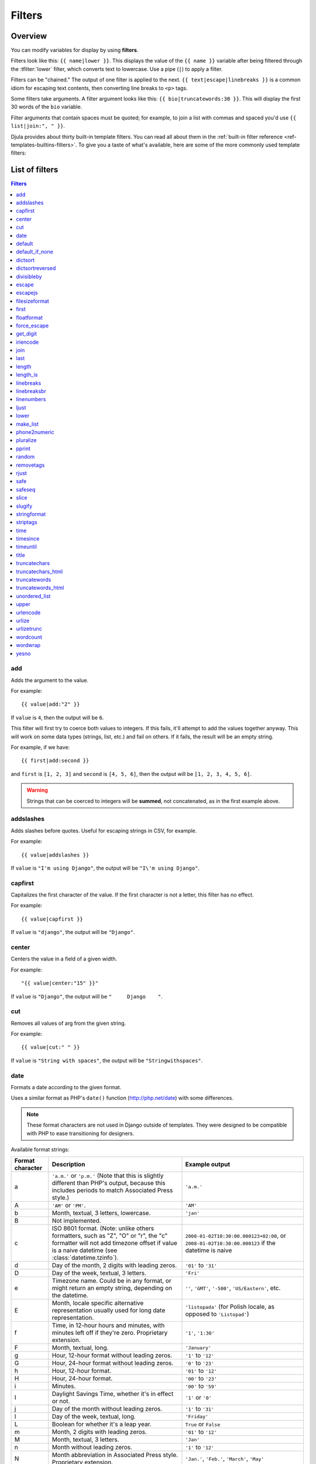 .. highlightlang:: html+django
		   
Filters
=======

Overview
--------

You can modify variables for display by using **filters**.

Filters look like this: ``{{ name|lower }}``. This displays the value of the
``{{ name }}`` variable after being filtered through the :tfilter:`lower`
filter, which converts text to lowercase. Use a pipe (``|``) to apply a filter.

Filters can be "chained." The output of one filter is applied to the next.
``{{ text|escape|linebreaks }}`` is a common idiom for escaping text contents,
then converting line breaks to ``<p>`` tags.

Some filters take arguments. A filter argument looks like this: ``{{
bio|truncatewords:30 }}``. This will display the first 30 words of the ``bio``
variable.

Filter arguments that contain spaces must be quoted; for example, to join a
list with commas and spaced you'd use ``{{ list|join:", " }}``.

Djula provides about thirty built-in template filters. You can read all about
them in the :ref:`built-in filter reference <ref-templates-builtins-filters>`.
To give you a taste of what's available, here are some of the more commonly
used template filters:

List of filters
---------------

.. contents:: Filters
   :local:

.. templatefilter:: add

add
^^^

Adds the argument to the value.

For example::

    {{ value|add:"2" }}

If ``value`` is ``4``, then the output will be ``6``.

This filter will first try to coerce both values to integers. If this fails,
it'll attempt to add the values together anyway. This will work on some data
types (strings, list, etc.) and fail on others. If it fails, the result will
be an empty string.

For example, if we have::

    {{ first|add:second }}

and ``first`` is ``[1, 2, 3]`` and ``second`` is ``[4, 5, 6]``, then the
output will be ``[1, 2, 3, 4, 5, 6]``.

.. warning::

    Strings that can be coerced to integers will be **summed**, not
    concatenated, as in the first example above.

.. templatefilter:: addslashes

addslashes
^^^^^^^^^^

Adds slashes before quotes. Useful for escaping strings in CSV, for example.

For example::

    {{ value|addslashes }}

If ``value`` is ``"I'm using Django"``, the output will be
``"I\'m using Django"``.

.. templatefilter:: capfirst

capfirst
^^^^^^^^

Capitalizes the first character of the value. If the first character is not
a letter, this filter has no effect.

For example::

    {{ value|capfirst }}

If ``value`` is ``"django"``, the output will be ``"Django"``.

.. templatefilter:: center

center
^^^^^^

Centers the value in a field of a given width.

For example::

    "{{ value|center:"15" }}"

If ``value`` is ``"Django"``, the output will be ``"     Django    "``.

.. templatefilter:: cut

cut
^^^

Removes all values of arg from the given string.

For example::

    {{ value|cut:" " }}

If ``value`` is ``"String with spaces"``, the output will be
``"Stringwithspaces"``.

.. templatefilter:: date

date
^^^^

Formats a date according to the given format.

Uses a similar format as PHP's ``date()`` function (http://php.net/date)
with some differences.

.. note::
    These format characters are not used in Django outside of templates. They
    were designed to be compatible with PHP to ease transitioning for designers.

.. _date-and-time-formatting-specifiers:

Available format strings:

================  ========================================  =====================
Format character  Description                               Example output
================  ========================================  =====================
a                 ``'a.m.'`` or ``'p.m.'`` (Note that       ``'a.m.'``
                  this is slightly different than PHP's
                  output, because this includes periods
                  to match Associated Press style.)
A                 ``'AM'`` or ``'PM'``.                     ``'AM'``
b                 Month, textual, 3 letters, lowercase.     ``'jan'``
B                 Not implemented.
c                 ISO 8601 format. (Note: unlike others     ``2008-01-02T10:30:00.000123+02:00``,
                  formatters, such as "Z", "O" or "r",      or ``2008-01-02T10:30:00.000123`` if the datetime is naive
                  the "c" formatter will not add timezone
                  offset if value is a naive datetime
                  (see :class:`datetime.tzinfo`).
d                 Day of the month, 2 digits with           ``'01'`` to ``'31'``
                  leading zeros.
D                 Day of the week, textual, 3 letters.      ``'Fri'``
e                 Timezone name. Could be in any format,
                  or might return an empty string,          ``''``, ``'GMT'``, ``'-500'``, ``'US/Eastern'``, etc.
                  depending on the datetime.
E                 Month, locale specific alternative
                  representation usually used for long
                  date representation.                      ``'listopada'`` (for Polish locale, as opposed to ``'Listopad'``)
f                 Time, in 12-hour hours and minutes,       ``'1'``, ``'1:30'``
                  with minutes left off if they're zero.
                  Proprietary extension.
F                 Month, textual, long.                     ``'January'``
g                 Hour, 12-hour format without leading      ``'1'`` to ``'12'``
                  zeros.
G                 Hour, 24-hour format without leading      ``'0'`` to ``'23'``
                  zeros.
h                 Hour, 12-hour format.                     ``'01'`` to ``'12'``
H                 Hour, 24-hour format.                     ``'00'`` to ``'23'``
i                 Minutes.                                  ``'00'`` to ``'59'``
I                 Daylight Savings Time, whether it's       ``'1'`` or ``'0'``
                  in effect or not.
j                 Day of the month without leading          ``'1'`` to ``'31'``
                  zeros.
l                 Day of the week, textual, long.           ``'Friday'``
L                 Boolean for whether it's a leap year.     ``True`` or ``False``
m                 Month, 2 digits with leading zeros.       ``'01'`` to ``'12'``
M                 Month, textual, 3 letters.                ``'Jan'``
n                 Month without leading zeros.              ``'1'`` to ``'12'``
N                 Month abbreviation in Associated Press    ``'Jan.'``, ``'Feb.'``, ``'March'``, ``'May'``
                  style. Proprietary extension.
o                 ISO-8601 week-numbering year,             ``'1999'``
                  corresponding to
                  the ISO-8601 week number (W)
O                 Difference to Greenwich time in hours.    ``'+0200'``
P                 Time, in 12-hour hours, minutes and       ``'1 a.m.'``, ``'1:30 p.m.'``, ``'midnight'``, ``'noon'``, ``'12:30 p.m.'``
                  'a.m.'/'p.m.', with minutes left off
                  if they're zero and the special-case
                  strings 'midnight' and 'noon' if
                  appropriate. Proprietary extension.
r                 :rfc:`2822` formatted date.               ``'Thu, 21 Dec 2000 16:01:07 +0200'``
s                 Seconds, 2 digits with leading zeros.     ``'00'`` to ``'59'``
S                 English ordinal suffix for day of the     ``'st'``, ``'nd'``, ``'rd'`` or ``'th'``
                  month, 2 characters.
t                 Number of days in the given month.        ``28`` to ``31``
T                 Time zone of this machine.                ``'EST'``, ``'MDT'``
u                 Microseconds.                             ``000000`` to ``999999``
U                 Seconds since the Unix Epoch
                  (January 1 1970 00:00:00 UTC).
w                 Day of the week, digits without           ``'0'`` (Sunday) to ``'6'`` (Saturday)
                  leading zeros.
W                 ISO-8601 week number of year, with        ``1``, ``53``
                  weeks starting on Monday.
y                 Year, 2 digits.                           ``'99'``
Y                 Year, 4 digits.                           ``'1999'``
z                 Day of the year.                          ``0`` to ``365``
Z                 Time zone offset in seconds. The          ``-43200`` to ``43200``
                  offset for timezones west of UTC is
                  always negative, and for those east of
                  UTC is always positive.
================  ========================================  =====================

For example::

    {{ value|date:"D d M Y" }}

If ``value`` is a :py:class:`~datetime.datetime` object (e.g., the result of
``datetime.datetime.now()``), the output will be the string
``'Wed 09 Jan 2008'``.

The format passed can be one of the predefined ones :setting:`DATE_FORMAT`,
:setting:`DATETIME_FORMAT`, :setting:`SHORT_DATE_FORMAT` or
:setting:`SHORT_DATETIME_FORMAT`, or a custom format that uses the format
specifiers shown in the table above. Note that predefined formats may vary
depending on the current locale.

Assuming that :setting:`USE_L10N` is ``True`` and :setting:`LANGUAGE_CODE` is,
for example, ``"es"``, then for::

    {{ value|date:"SHORT_DATE_FORMAT" }}

the output would be the string ``"09/01/2008"`` (the ``"SHORT_DATE_FORMAT"``
format specifier for the ``es`` locale as shipped with Django is ``"d/m/Y"``).

When used without a format string::

    {{ value|date }}

...the formatting string defined in the :setting:`DATE_FORMAT` setting will be
used, without applying any localization.

You can combine ``date`` with the :tfilter:`time` filter to render a full
representation of a ``datetime`` value. E.g.::

    {{ value|date:"D d M Y" }} {{ value|time:"H:i" }}

.. templatefilter:: default

default
^^^^^^^

If value evaluates to ``False``, uses the given default. Otherwise, uses the
value.

For example::

    {{ value|default:"nothing" }}

If ``value`` is ``""`` (the empty string), the output will be ``nothing``.

.. templatefilter:: default_if_none

default_if_none
^^^^^^^^^^^^^^^

If (and only if) value is ``None``, uses the given default. Otherwise, uses the
value.

Note that if an empty string is given, the default value will *not* be used.
Use the :tfilter:`default` filter if you want to fallback for empty strings.

For example::

    {{ value|default_if_none:"nothing" }}

If ``value`` is ``None``, the output will be the string ``"nothing"``.

.. templatefilter:: dictsort

dictsort
^^^^^^^^

Takes a list of dictionaries and returns that list sorted by the key given in
the argument.

For example::

    {{ value|dictsort:"name" }}

If ``value`` is:

.. code-block:: python

    [
        {'name': 'zed', 'age': 19},
        {'name': 'amy', 'age': 22},
        {'name': 'joe', 'age': 31},
    ]

then the output would be:

.. code-block:: python

    [
        {'name': 'amy', 'age': 22},
        {'name': 'joe', 'age': 31},
        {'name': 'zed', 'age': 19},
    ]

You can also do more complicated things like::

    {% for book in books|dictsort:"author.age" %}
        * {{ book.title }} ({{ book.author.name }})
    {% endfor %}

If ``books`` is:

.. code-block:: python

    [
        {'title': '1984', 'author': {'name': 'George', 'age': 45}},
        {'title': 'Timequake', 'author': {'name': 'Kurt', 'age': 75}},
        {'title': 'Alice', 'author': {'name': 'Lewis', 'age': 33}},
    ]

then the output would be::

    * Alice (Lewis)
    * 1984 (George)
    * Timequake (Kurt)

.. templatefilter:: dictsortreversed

dictsortreversed
^^^^^^^^^^^^^^^^

Takes a list of dictionaries and returns that list sorted in reverse order by
the key given in the argument. This works exactly the same as the above filter,
but the returned value will be in reverse order.

.. templatefilter:: divisibleby

divisibleby
^^^^^^^^^^^

Returns ``True`` if the value is divisible by the argument.

For example::

    {{ value|divisibleby:"3" }}

If ``value`` is ``21``, the output would be ``True``.

.. templatefilter:: escape

escape
^^^^^^

Escapes a string's HTML. Specifically, it makes these replacements:

* ``<`` is converted to ``&lt;``
* ``>`` is converted to ``&gt;``
* ``'`` (single quote) is converted to ``&#39;``
* ``"`` (double quote) is converted to ``&quot;``
* ``&`` is converted to ``&amp;``

The escaping is only applied when the string is output, so it does not matter
where in a chained sequence of filters you put ``escape``: it will always be
applied as though it were the last filter. If you want escaping to be applied
immediately, use the :tfilter:`force_escape` filter.

Applying ``escape`` to a variable that would normally have auto-escaping
applied to the result will only result in one round of escaping being done. So
it is safe to use this function even in auto-escaping environments. If you want
multiple escaping passes to be applied, use the :tfilter:`force_escape` filter.

For example, you can apply ``escape`` to fields when :ttag:`autoescape` is off::

    {% autoescape off %}
        {{ title|escape }}
    {% endautoescape %}

.. templatefilter:: escapejs

escapejs
^^^^^^^^

Escapes characters for use in JavaScript strings. This does *not* make the
string safe for use in HTML, but does protect you from syntax errors when using
templates to generate JavaScript/JSON.

For example::

    {{ value|escapejs }}

If ``value`` is ``"testing\r\njavascript \'string" <b>escaping</b>"``,
the output will be ``"testing\\u000D\\u000Ajavascript \\u0027string\\u0022 \\u003Cb\\u003Eescaping\\u003C/b\\u003E"``.

.. templatefilter:: filesizeformat

filesizeformat
^^^^^^^^^^^^^^

Formats the value like a 'human-readable' file size (i.e. ``'13 KB'``,
``'4.1 MB'``, ``'102 bytes'``, etc).

For example::

    {{ value|filesizeformat }}

If ``value`` is 123456789, the output would be ``117.7 MB``.

.. admonition:: File sizes and SI units

    Strictly speaking, ``filesizeformat`` does not conform to the International
    System of Units which recommends using KiB, MiB, GiB, etc. when byte sizes
    are calculated in powers of 1024 (which is the case here). Instead, Django
    uses traditional unit names (KB, MB, GB, etc.) corresponding to names that
    are more commonly used.

.. templatefilter:: first

first
^^^^^

Returns the first item in a list.

For example::

    {{ value|first }}

If ``value`` is the list ``['a', 'b', 'c']``, the output will be ``'a'``.

.. templatefilter:: floatformat

floatformat
^^^^^^^^^^^

When used without an argument, rounds a floating-point number to one decimal
place -- but only if there's a decimal part to be displayed. For example:

============  ===========================  ========
``value``     Template                     Output
============  ===========================  ========
``34.23234``  ``{{ value|floatformat }}``  ``34.2``
``34.00000``  ``{{ value|floatformat }}``  ``34``
``34.26000``  ``{{ value|floatformat }}``  ``34.3``
============  ===========================  ========

If used with a numeric integer argument, ``floatformat`` rounds a number to
that many decimal places. For example:

============  =============================  ==========
``value``     Template                       Output
============  =============================  ==========
``34.23234``  ``{{ value|floatformat:3 }}``  ``34.232``
``34.00000``  ``{{ value|floatformat:3 }}``  ``34.000``
``34.26000``  ``{{ value|floatformat:3 }}``  ``34.260``
============  =============================  ==========

Particularly useful is passing 0 (zero) as the argument which will round the
float to the nearest integer.

============  ================================  ==========
``value``     Template                          Output
============  ================================  ==========
``34.23234``  ``{{ value|floatformat:"0" }}``   ``34``
``34.00000``  ``{{ value|floatformat:"0" }}``   ``34``
``39.56000``  ``{{ value|floatformat:"0" }}``   ``40``
============  ================================  ==========

If the argument passed to ``floatformat`` is negative, it will round a number
to that many decimal places -- but only if there's a decimal part to be
displayed. For example:

============  ================================  ==========
``value``     Template                          Output
============  ================================  ==========
``34.23234``  ``{{ value|floatformat:"-3" }}``  ``34.232``
``34.00000``  ``{{ value|floatformat:"-3" }}``  ``34``
``34.26000``  ``{{ value|floatformat:"-3" }}``  ``34.260``
============  ================================  ==========

Using ``floatformat`` with no argument is equivalent to using ``floatformat``
with an argument of ``-1``.

.. templatefilter:: force_escape

force_escape
^^^^^^^^^^^^

Applies HTML escaping to a string (see the :tfilter:`escape` filter for
details). This filter is applied *immediately* and returns a new, escaped
string. This is useful in the rare cases where you need multiple escaping or
want to apply other filters to the escaped results. Normally, you want to use
the :tfilter:`escape` filter.

For example, if you want to catch the ``<p>`` HTML elements created by
the :tfilter:`linebreaks` filter::

    {% autoescape off %}
        {{ body|linebreaks|force_escape }}
    {% endautoescape %}

.. templatefilter:: get_digit

get_digit
^^^^^^^^^

Given a whole number, returns the requested digit, where 1 is the right-most
digit, 2 is the second-right-most digit, etc. Returns the original value for
invalid input (if input or argument is not an integer, or if argument is less
than 1). Otherwise, output is always an integer.

For example::

    {{ value|get_digit:"2" }}

If ``value`` is ``123456789``, the output will be ``8``.

.. templatefilter:: iriencode

iriencode
^^^^^^^^^

Converts an IRI (Internationalized Resource Identifier) to a string that is
suitable for including in a URL. This is necessary if you're trying to use
strings containing non-ASCII characters in a URL.

It's safe to use this filter on a string that has already gone through the
:tfilter:`urlencode` filter.

For example::

    {{ value|iriencode }}

If ``value`` is ``"?test=1&me=2"``, the output will be ``"?test=1&amp;me=2"``.

.. templatefilter:: join

join
^^^^

Joins a list with a string, like Python's ``str.join(list)``

For example::

    {{ value|join:" // " }}

If ``value`` is the list ``['a', 'b', 'c']``, the output will be the string
``"a // b // c"``.

.. templatefilter:: last

last
^^^^

Returns the last item in a list.

For example::

    {{ value|last }}

If ``value`` is the list ``['a', 'b', 'c', 'd']``, the output will be the
string ``"d"``.

.. templatefilter:: length

length
^^^^^^

Returns the length of the value. This works for both strings and lists.

For example::

    {{ value|length }}

If ``value`` is ``['a', 'b', 'c', 'd']`` or ``"abcd"``, the output will be
``4``.

.. versionchanged:: 1.8

    The filter returns ``0`` for an undefined variable. Previously, it returned
    an empty string.

.. templatefilter:: length_is

length_is
^^^^^^^^^

Returns ``True`` if the value's length is the argument, or ``False`` otherwise.

For example::

    {{ value|length_is:"4" }}

If ``value`` is ``['a', 'b', 'c', 'd']`` or ``"abcd"``, the output will be
``True``.

.. templatefilter:: linebreaks

linebreaks
^^^^^^^^^^

Replaces line breaks in plain text with appropriate HTML; a single
newline becomes an HTML line break (``<br />``) and a new line
followed by a blank line becomes a paragraph break (``</p>``).

For example::

    {{ value|linebreaks }}

If ``value`` is ``Joel\nis a slug``, the output will be ``<p>Joel<br />is a
slug</p>``.

.. templatefilter:: linebreaksbr

linebreaksbr
^^^^^^^^^^^^

Converts all newlines in a piece of plain text to HTML line breaks
(``<br />``).

For example::

    {{ value|linebreaksbr }}

If ``value`` is ``Joel\nis a slug``, the output will be ``Joel<br />is a
slug``.

.. templatefilter:: linenumbers

linenumbers
^^^^^^^^^^^

Displays text with line numbers.

For example::

    {{ value|linenumbers }}

If ``value`` is::

    one
    two
    three

the output will be::

    1. one
    2. two
    3. three

.. templatefilter:: ljust

ljust
^^^^^

Left-aligns the value in a field of a given width.

**Argument:** field size

For example::

    "{{ value|ljust:"10" }}"

If ``value`` is ``Django``, the output will be ``"Django    "``.

.. templatefilter:: lower

lower
^^^^^

Converts a string into all lowercase.

For example::

    {{ value|lower }}

If ``value`` is ``Still MAD At Yoko``, the output will be
``still mad at yoko``.

.. templatefilter:: make_list

make_list
^^^^^^^^^

Returns the value turned into a list. For a string, it's a list of characters.
For an integer, the argument is cast into an unicode string before creating a
list.

For example::

    {{ value|make_list }}

If ``value`` is the string ``"Joel"``, the output would be the list
``['J', 'o', 'e', 'l']``. If ``value`` is ``123``, the output will be the
list ``['1', '2', '3']``.

.. templatefilter:: phone2numeric

phone2numeric
^^^^^^^^^^^^^

Converts a phone number (possibly containing letters) to its numerical
equivalent.

The input doesn't have to be a valid phone number. This will happily convert
any string.

For example::

    {{ value|phone2numeric }}

If ``value`` is ``800-COLLECT``, the output will be ``800-2655328``.

.. templatefilter:: pluralize

pluralize
^^^^^^^^^

Returns a plural suffix if the value is not 1. By default, this suffix is
``'s'``.

Example::

    You have {{ num_messages }} message{{ num_messages|pluralize }}.

If ``num_messages`` is ``1``, the output will be ``You have 1 message.``
If ``num_messages`` is ``2``  the output will be ``You have 2 messages.``

For words that require a suffix other than ``'s'``, you can provide an alternate
suffix as a parameter to the filter.

Example::

    You have {{ num_walruses }} walrus{{ num_walruses|pluralize:"es" }}.

For words that don't pluralize by simple suffix, you can specify both a
singular and plural suffix, separated by a comma.

Example::

    You have {{ num_cherries }} cherr{{ num_cherries|pluralize:"y,ies" }}.

.. note:: Use :ttag:`blocktrans` to pluralize translated strings.

.. templatefilter:: pprint

pprint
^^^^^^

A wrapper around :func:`pprint.pprint` -- for debugging, really.

.. templatefilter:: random

random
^^^^^^

Returns a random item from the given list.

For example::

    {{ value|random }}

If ``value`` is the list ``['a', 'b', 'c', 'd']``, the output could be ``"b"``.

.. templatefilter:: removetags

removetags
^^^^^^^^^^

Removes a space-separated list of [X]HTML tags from the output.

For example::

    {{ value|removetags:"b span"|safe }}

If ``value`` is ``"<b>Joel</b> <button>is</button> a <span>slug</span>"`` the
output will be ``"Joel <button>is</button> a slug"``.

Note that this filter is case-sensitive.

If ``value`` is ``"<B>Joel</B> <button>is</button> a <span>slug</span>"`` the
output will be ``"<B>Joel</B> <button>is</button> a slug"``.

.. templatefilter:: rjust

rjust
^^^^^

Right-aligns the value in a field of a given width.

**Argument:** field size

For example::

    "{{ value|rjust:"10" }}"

If ``value`` is ``Django``, the output will be ``"    Django"``.

.. templatefilter:: safe

safe
^^^^

Marks a string as not requiring further HTML escaping prior to output. When
autoescaping is off, this filter has no effect.

.. note::

    If you are chaining filters, a filter applied after ``safe`` can
    make the contents unsafe again. For example, the following code
    prints the variable as is, unescaped:

    .. code-block:: html+django

        {{ var|safe|escape }}

.. templatefilter:: safeseq

safeseq
^^^^^^^

Applies the :tfilter:`safe` filter to each element of a sequence. Useful in
conjunction with other filters that operate on sequences, such as
:tfilter:`join`. For example::

    {{ some_list|safeseq|join:", " }}

You couldn't use the :tfilter:`safe` filter directly in this case, as it would
first convert the variable into a string, rather than working with the
individual elements of the sequence.

.. templatefilter:: slice

slice
^^^^^

Returns a slice of the list.

Uses the same syntax as Python's list slicing. See
http://www.diveintopython3.net/native-datatypes.html#slicinglists
for an introduction.

Example::

    {{ some_list|slice:":2" }}

If ``some_list`` is ``['a', 'b', 'c']``, the output will be ``['a', 'b']``.

.. templatefilter:: slugify

slugify
^^^^^^^

Converts to lowercase, removes non-word characters (alphanumerics and
underscores) and converts spaces to hyphens. Also strips leading and trailing
whitespace.

For example::

    {{ value|slugify }}

If ``value`` is ``"Joel is a slug"``, the output will be ``"joel-is-a-slug"``.

.. templatefilter:: stringformat

stringformat
^^^^^^^^^^^^

Formats the variable according to the argument, a string formatting specifier.
This specifier uses Python string formatting syntax, with the exception that
the leading "%" is dropped.

See http://docs.python.org/library/stdtypes.html#string-formatting-operations
for documentation of Python string formatting

For example::

    {{ value|stringformat:"E" }}

If ``value`` is ``10``, the output will be ``1.000000E+01``.

.. templatefilter:: striptags

striptags
^^^^^^^^^

Makes all possible efforts to strip all [X]HTML tags.

For example::

    {{ value|striptags }}

If ``value`` is ``"<b>Joel</b> <button>is</button> a <span>slug</span>"``, the
output will be ``"Joel is a slug"``.

.. admonition:: No safety guarantee

    Note that ``striptags`` doesn't give any guarantee about its output being
    entirely HTML safe, particularly with non valid HTML input. So **NEVER**
    apply the ``safe`` filter to a ``striptags`` output.
    If you are looking for something more robust, you can use the ``bleach``
    Python library, notably its `clean`_ method.

.. _clean: http://bleach.readthedocs.org/en/latest/clean.html

.. templatefilter:: time

time
^^^^

Formats a time according to the given format.

Given format can be the predefined one :setting:`TIME_FORMAT`, or a custom
format, same as the :tfilter:`date` filter. Note that the predefined format
is locale-dependent.

For example::

    {{ value|time:"H:i" }}

If ``value`` is equivalent to ``datetime.datetime.now()``, the output will be
the string ``"01:23"``.

Another example:

Assuming that :setting:`USE_L10N` is ``True`` and :setting:`LANGUAGE_CODE` is,
for example, ``"de"``, then for::

    {{ value|time:"TIME_FORMAT" }}

the output will be the string ``"01:23:00"`` (The ``"TIME_FORMAT"`` format
specifier for the ``de`` locale as shipped with Django is ``"H:i:s"``).

The ``time`` filter will only accept parameters in the format string that
relate to the time of day, not the date (for obvious reasons). If you need to
format a ``date`` value, use the :tfilter:`date` filter instead (or along
``time`` if you need to render a full :py:class:`~datetime.datetime` value).

There is one exception the above rule: When passed a ``datetime`` value with
attached timezone information (a :ref:`time-zone-aware
<naive_vs_aware_datetimes>` ``datetime`` instance) the ``time`` filter will
accept the timezone-related :ref:`format specifiers
<date-and-time-formatting-specifiers>` ``'e'``, ``'O'`` , ``'T'`` and ``'Z'``.

When used without a format string::

    {{ value|time }}

...the formatting string defined in the :setting:`TIME_FORMAT` setting will be
used, without applying any localization.

.. versionchanged:: 1.7

    The ability to receive and act on values with attached timezone
    information was added in Django 1.7.

.. templatefilter:: timesince

timesince
^^^^^^^^^

Formats a date as the time since that date (e.g., "4 days, 6 hours").

Takes an optional argument that is a variable containing the date to use as
the comparison point (without the argument, the comparison point is *now*).
For example, if ``blog_date`` is a date instance representing midnight on 1
June 2006, and ``comment_date`` is a date instance for 08:00 on 1 June 2006,
then the following would return "8 hours"::

    {{ blog_date|timesince:comment_date }}

Comparing offset-naive and offset-aware datetimes will return an empty string.

Minutes is the smallest unit used, and "0 minutes" will be returned for any
date that is in the future relative to the comparison point.

.. templatefilter:: timeuntil

timeuntil
^^^^^^^^^

Similar to ``timesince``, except that it measures the time from now until the
given date or datetime. For example, if today is 1 June 2006 and
``conference_date`` is a date instance holding 29 June 2006, then
``{{ conference_date|timeuntil }}`` will return "4 weeks".

Takes an optional argument that is a variable containing the date to use as
the comparison point (instead of *now*). If ``from_date`` contains 22 June
2006, then the following will return "1 week"::

    {{ conference_date|timeuntil:from_date }}

Comparing offset-naive and offset-aware datetimes will return an empty string.

Minutes is the smallest unit used, and "0 minutes" will be returned for any
date that is in the past relative to the comparison point.

.. templatefilter:: title

title
^^^^^

Converts a string into titlecase by making words start with an uppercase
character and the remaining characters lowercase. This tag makes no effort to
keep "trivial words" in lowercase.

For example::

    {{ value|title }}

If ``value`` is ``"my FIRST post"``, the output will be ``"My First Post"``.

.. templatefilter:: truncatechars

truncatechars
^^^^^^^^^^^^^

Truncates a string if it is longer than the specified number of characters.
Truncated strings will end with a translatable ellipsis sequence ("...").

**Argument:** Number of characters to truncate to

For example::

    {{ value|truncatechars:9 }}

If ``value`` is ``"Joel is a slug"``, the output will be ``"Joel i..."``.

.. templatefilter:: truncatechars_html

truncatechars_html
^^^^^^^^^^^^^^^^^^

.. versionadded:: 1.7

Similar to :tfilter:`truncatechars`, except that it is aware of HTML tags. Any
tags that are opened in the string and not closed before the truncation point
are closed immediately after the truncation.

For example::

    {{ value|truncatechars_html:9 }}

If ``value`` is ``"<p>Joel is a slug</p>"``, the output will be
``"<p>Joel i...</p>"``.

Newlines in the HTML content will be preserved.

.. templatefilter:: truncatewords

truncatewords
^^^^^^^^^^^^^

Truncates a string after a certain number of words.

**Argument:** Number of words to truncate after

For example::

    {{ value|truncatewords:2 }}

If ``value`` is ``"Joel is a slug"``, the output will be ``"Joel is ..."``.

Newlines within the string will be removed.

.. templatefilter:: truncatewords_html

truncatewords_html
^^^^^^^^^^^^^^^^^^

Similar to :tfilter:`truncatewords`, except that it is aware of HTML tags. Any
tags that are opened in the string and not closed before the truncation point,
are closed immediately after the truncation.

This is less efficient than :tfilter:`truncatewords`, so should only be used
when it is being passed HTML text.

For example::

    {{ value|truncatewords_html:2 }}

If ``value`` is ``"<p>Joel is a slug</p>"``, the output will be
``"<p>Joel is ...</p>"``.

Newlines in the HTML content will be preserved.

.. templatefilter:: unordered_list

unordered_list
^^^^^^^^^^^^^^

Recursively takes a self-nested list and returns an HTML unordered list --
WITHOUT opening and closing <ul> tags.

The list is assumed to be in the proper format. For example, if ``var``
contains ``['States', ['Kansas', ['Lawrence', 'Topeka'], 'Illinois']]``, then
``{{ var|unordered_list }}`` would return::

    <li>States
    <ul>
            <li>Kansas
            <ul>
                    <li>Lawrence</li>
                    <li>Topeka</li>
            </ul>
            </li>
            <li>Illinois</li>
    </ul>
    </li>

Note: An older, more restrictive and verbose input format is also supported:
``['States', [['Kansas', [['Lawrence', []], ['Topeka', []]]], ['Illinois', []]]]``,

.. templatefilter:: upper

upper
^^^^^

Converts a string into all uppercase.

For example::

    {{ value|upper }}

If ``value`` is ``"Joel is a slug"``, the output will be ``"JOEL IS A SLUG"``.

.. templatefilter:: urlencode

urlencode
^^^^^^^^^

Escapes a value for use in a URL.

For example::

    {{ value|urlencode }}

If ``value`` is ``"http://www.example.org/foo?a=b&c=d"``, the output will be
``"http%3A//www.example.org/foo%3Fa%3Db%26c%3Dd"``.

An optional argument containing the characters which should not be escaped can
be provided.

If not provided, the '/' character is assumed safe. An empty string can be
provided when *all* characters should be escaped. For example::

    {{ value|urlencode:"" }}

If ``value`` is ``"http://www.example.org/"``, the output will be
``"http%3A%2F%2Fwww.example.org%2F"``.

.. templatefilter:: urlize

urlize
^^^^^^

Converts URLs and email addresses in text into clickable links.

This template tag works on links prefixed with ``http://``, ``https://``, or
``www.``. For example, ``http://goo.gl/aia1t`` will get converted but
``goo.gl/aia1t`` won't.

It also supports domain-only links ending in one of the original top level
domains (``.com``, ``.edu``, ``.gov``, ``.int``, ``.mil``, ``.net``, and
``.org``). For example, ``djangoproject.com`` gets converted.

.. versionchanged:: 1.8

    Support for domain-only links that include characters after the top-level
    domain (e.g. ``djangoproject.com/`` and ``djangoproject.com/download/``)
    was added.

Links can have trailing punctuation (periods, commas, close-parens) and leading
punctuation (opening parens), and ``urlize`` will still do the right thing.

Links generated by ``urlize`` have a ``rel="nofollow"`` attribute added
to them.

For example::

    {{ value|urlize }}

If ``value`` is ``"Check out www.djangoproject.com"``, the output will be
``"Check out <a href="http://www.djangoproject.com"
rel="nofollow">www.djangoproject.com</a>"``.

In addition to web links, ``urlize`` also converts email addresses into
``mailto:`` links. If ``value`` is
``"Send questions to foo@example.com"``, the output will be
``"Send questions to <a href="mailto:foo@example.com">foo@example</a>"``.

The ``urlize`` filter also takes an optional parameter ``autoescape``. If
``autoescape`` is ``True``, the link text and URLs will be escaped using
Django's built-in :tfilter:`escape` filter. The default value for
``autoescape`` is ``True``.

.. note::

    If ``urlize`` is applied to text that already contains HTML markup,
    things won't work as expected. Apply this filter only to plain text.

.. templatefilter:: urlizetrunc

urlizetrunc
^^^^^^^^^^^

Converts URLs and email addresses into clickable links just like urlize_, but truncates URLs
longer than the given character limit.

**Argument:** Number of characters that link text should be truncated to,
including the ellipsis that's added if truncation is necessary.

For example::

    {{ value|urlizetrunc:15 }}

If ``value`` is ``"Check out www.djangoproject.com"``, the output would be
``'Check out <a href="http://www.djangoproject.com"
rel="nofollow">www.djangopr...</a>'``.

As with urlize_, this filter should only be applied to plain text.

.. templatefilter:: wordcount

wordcount
^^^^^^^^^

Returns the number of words.

For example::

    {{ value|wordcount }}

If ``value`` is ``"Joel is a slug"``, the output will be ``4``.

.. templatefilter:: wordwrap

wordwrap
^^^^^^^^

Wraps words at specified line length.

**Argument:** number of characters at which to wrap the text

For example::

    {{ value|wordwrap:5 }}

If ``value`` is ``Joel is a slug``, the output would be::

    Joel
    is a
    slug

.. templatefilter:: yesno

yesno
^^^^^

Maps values for true, false and (optionally) None, to the strings "yes", "no",
"maybe", or a custom mapping passed as a comma-separated list, and
returns one of those strings according to the value:

For example::

    {{ value|yesno:"yeah,no,maybe" }}

==========  ======================  ==================================
Value       Argument                Outputs
==========  ======================  ==================================
``True``                            ``yes``
``True``    ``"yeah,no,maybe"``     ``yeah``
``False``   ``"yeah,no,maybe"``     ``no``
``None``    ``"yeah,no,maybe"``     ``maybe``
``None``    ``"yeah,no"``           ``"no"`` (converts None to False
                                    if no mapping for None is given)
==========  ======================  ==================================

Internationalization tags and filters
-------------------------------------

Django provides template tags and filters to control each aspect of
:doc:`internationalization </topics/i18n/index>` in templates. They allow for
granular control of translations, formatting, and time zone conversions.

i18n
^^^^

This library allows specifying translatable text in templates.
To enable it, set :setting:`USE_I18N` to ``True``, then load it with
``{% load i18n %}``.

See :ref:`specifying-translation-strings-in-template-code`.

l10n
^^^^

This library provides control over the localization of values in templates.
You only need to load the library using ``{% load l10n %}``, but you'll often
set :setting:`USE_L10N` to ``True`` so that localization is active by default.

See :ref:`topic-l10n-templates`.

tz
^^

This library provides control over time zone conversions in templates.
Like ``l10n``, you only need to load the library using ``{% load tz %}``,
but you'll usually also set :setting:`USE_TZ` to ``True`` so that conversion
to local time happens by default.

See :ref:`time-zones-in-templates`.
